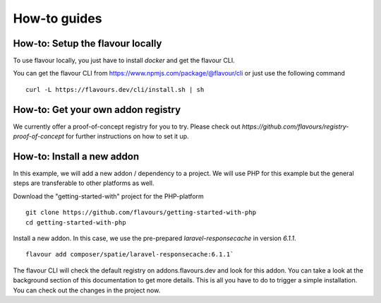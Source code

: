 .. _howtoguides:



How-to guides
#################


How-to: Setup the flavour locally
==========================================

To use flavour locally, you just have to install `docker` and get the flavour CLI.

You can get the flavour CLI from https://www.npmjs.com/package/@flavour/cli or just use the following command ::

   curl -L https://flavours.dev/cli/install.sh | sh


How-to: Get your own addon registry
===================================

We currently offer a proof-of-concept registry for you to try. Please check out `https://github.com/flavours/registry-proof-of-concept` for further instructions on how to set it up.


How-to: Install a new addon
===========================

In this example, we will add a new addon / dependency to a project.
We will use PHP for this example but the general steps are transferable to other platforms as well.

Download the "getting-started-with" project for the PHP-platform ::

   git clone https://github.com/flavours/getting-started-with-php
   cd getting-started-with-php

Install a new addon. In this case, we use the pre-prepared `laravel-responsecache` in version `6.1.1`. ::

   flavour add composer/spatie/laravel-responsecache:6.1.1`

The flavour CLI will check the default registry on addons.flavours.dev and look for this addon. 
You can take a look at the background section of this documentation to get more details.
This is all you have to do to trigger a simple installation. You can check out the changes in the project now. 
